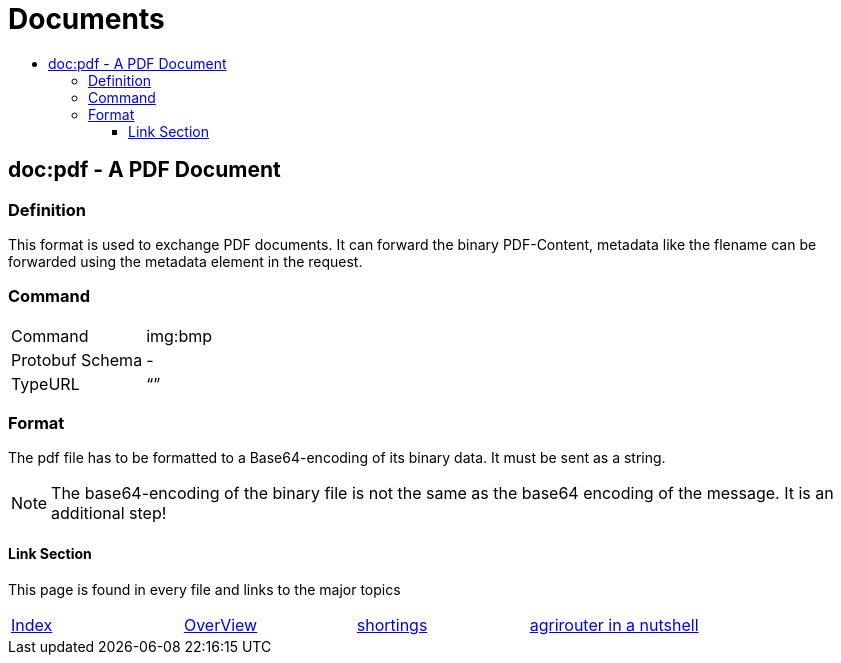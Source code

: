= Documents
:imagesdir: ./../../assets/images/
:toc:
:toc-title:
:toclevels: 4

== doc:pdf - A PDF Document


=== Definition

This format is used to exchange PDF documents. It can forward the binary PDF-Content, metadata like the flename can be forwarded using the metadata element in the request.

=== Command

[cols=",",]
|==================
|Command |img:bmp
|Protobuf Schema |-
|TypeURL |“”
|==================

=== Format

The pdf file has to be formatted to a Base64-encoding of its binary data. It must be sent as a string.

[NOTE]
====
The base64-encoding of the binary file is not the same as the base64 encoding of the message. It is an additional step!
====





==== Link Section
This page is found in every file and links to the major topics
[width="100%"]
|====
|link:../../README.adoc[Index]|link:../general.adoc[OverView]|link:../shortings.adoc[shortings]|link:../terms.adoc[agrirouter in a nutshell]
|====